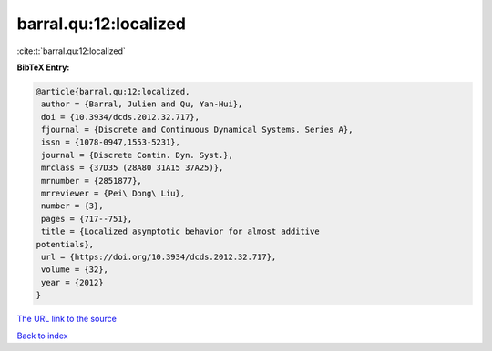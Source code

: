 barral.qu:12:localized
======================

:cite:t:`barral.qu:12:localized`

**BibTeX Entry:**

.. code-block:: bibtex

   @article{barral.qu:12:localized,
    author = {Barral, Julien and Qu, Yan-Hui},
    doi = {10.3934/dcds.2012.32.717},
    fjournal = {Discrete and Continuous Dynamical Systems. Series A},
    issn = {1078-0947,1553-5231},
    journal = {Discrete Contin. Dyn. Syst.},
    mrclass = {37D35 (28A80 31A15 37A25)},
    mrnumber = {2851877},
    mrreviewer = {Pei\ Dong\ Liu},
    number = {3},
    pages = {717--751},
    title = {Localized asymptotic behavior for almost additive
   potentials},
    url = {https://doi.org/10.3934/dcds.2012.32.717},
    volume = {32},
    year = {2012}
   }

`The URL link to the source <ttps://doi.org/10.3934/dcds.2012.32.717}>`__


`Back to index <../By-Cite-Keys.html>`__
